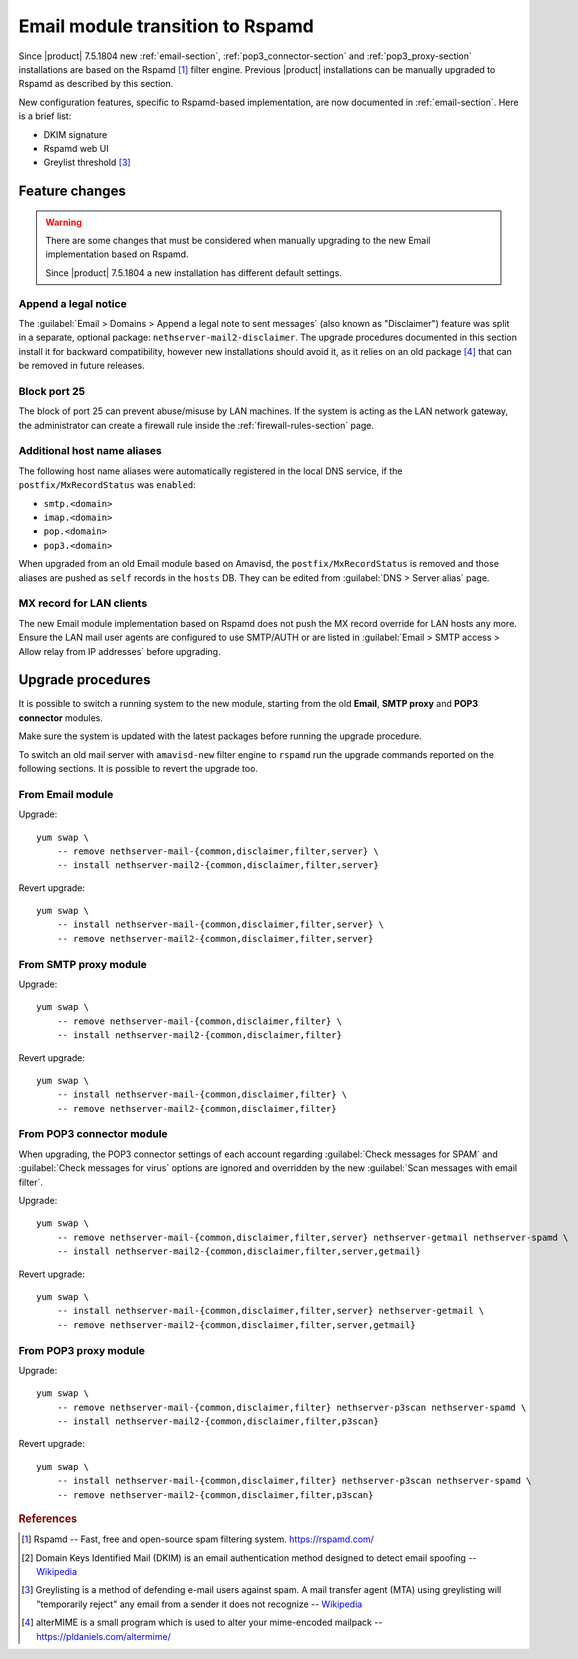 .. _email2-section:

=================================
Email module transition to Rspamd
=================================

Since |product| 7.5.1804 new :ref:`email-section`, :ref:`pop3_connector-section`
and :ref:`pop3_proxy-section` installations are based on the Rspamd [#RSPAMD]_
filter engine. Previous |product| installations can be manually upgraded to
Rspamd as described by this section.

New configuration features, specific to Rspamd-based implementation, are now
documented in :ref:`email-section`. Here is a brief list:

* DKIM signature
* Rspamd web UI
* Greylist threshold [#GREY]_

Feature changes
===============

.. warning::

    There are some changes that must be considered when manually upgrading to
    the new Email implementation based on Rspamd.

    Since |product| 7.5.1804 a new installation has different default settings.

Append a legal notice
---------------------

The :guilabel:`Email > Domains > Append a legal note to sent messages` (also
known as "Disclaimer") feature was split in a separate, optional package:
``nethserver-mail2-disclaimer``. The upgrade procedures documented in this
section install it for backward compatibility, however new installations should
avoid it, as it relies on an old package [#ALTERMIME]_ that can be removed in
future releases.

.. index::
   pair: port; imap
   pair: port; imaps
   pair: port; pop3
   pair: port; pop3s
   pair: port; smtp
   pair: port; smtps

.. _email-port25:

Block port 25
-------------

The block of port 25 can prevent abuse/misuse by LAN machines. If the system
is acting as the LAN network gateway, the administrator can create a firewall
rule inside the :ref:`firewall-rules-section` page.

.. _email-mxrecordstatus:

Additional host name aliases
----------------------------

The following host name aliases were automatically registered in the local DNS
service, if the ``postfix/MxRecordStatus`` was ``enabled``:

* ``smtp.<domain>``
* ``imap.<domain>``
* ``pop.<domain>``
* ``pop3.<domain>``

When upgraded from an old Email module based on Amavisd, the
``postfix/MxRecordStatus`` is removed and  those aliases are pushed as ``self``
records in the ``hosts`` DB. They can be edited from :guilabel:`DNS > Server
alias` page.

MX record for LAN clients
-------------------------

The new Email module implementation based on Rspamd does not push the MX record
override for LAN hosts any more.  Ensure the LAN mail user agents are configured
to use SMTP/AUTH or are listed in :guilabel:`Email > SMTP access > Allow relay
from IP addresses` before upgrading.

.. _mail2-upgrade-procedures-section:

Upgrade procedures
==================

It is possible to switch a running system to the new module, starting from
the old **Email**, **SMTP proxy** and **POP3 connector** modules.

Make sure the system is updated with the latest packages before running the
upgrade procedure.

.. only:: nscom

    If something is wrong with ``rspamd``, please report the issue on
    `community.nethserver.org <https://community.nethserver.org>`_.

To switch an old mail server with ``amavisd-new`` filter engine to ``rspamd``
run the upgrade commands reported on the following sections. It is possible
to revert the upgrade too.

From Email module
-----------------

Upgrade: ::

    yum swap \
        -- remove nethserver-mail-{common,disclaimer,filter,server} \
        -- install nethserver-mail2-{common,disclaimer,filter,server}

Revert upgrade: ::

    yum swap \
        -- install nethserver-mail-{common,disclaimer,filter,server} \
        -- remove nethserver-mail2-{common,disclaimer,filter,server}

From SMTP proxy module
----------------------

Upgrade: ::

    yum swap \
        -- remove nethserver-mail-{common,disclaimer,filter} \
        -- install nethserver-mail2-{common,disclaimer,filter}

Revert upgrade: ::

    yum swap \
        -- install nethserver-mail-{common,disclaimer,filter} \
        -- remove nethserver-mail2-{common,disclaimer,filter}

From POP3 connector module
--------------------------

When upgrading, the POP3 connector settings of each account
regarding :guilabel:`Check messages for SPAM` and :guilabel:`Check messages for
virus` options are ignored and overridden by the new :guilabel:`Scan messages
with email filter`.

Upgrade: ::

    yum swap \
        -- remove nethserver-mail-{common,disclaimer,filter,server} nethserver-getmail nethserver-spamd \
        -- install nethserver-mail2-{common,disclaimer,filter,server,getmail}

Revert upgrade: ::

    yum swap \
        -- install nethserver-mail-{common,disclaimer,filter,server} nethserver-getmail \
        -- remove nethserver-mail2-{common,disclaimer,filter,server,getmail}

From POP3 proxy module
----------------------

Upgrade: ::

    yum swap \
        -- remove nethserver-mail-{common,disclaimer,filter} nethserver-p3scan nethserver-spamd \
        -- install nethserver-mail2-{common,disclaimer,filter,p3scan}

Revert upgrade: ::

    yum swap \
        -- install nethserver-mail-{common,disclaimer,filter} nethserver-p3scan nethserver-spamd \
        -- remove nethserver-mail2-{common,disclaimer,filter,p3scan}

.. rubric:: References

.. [#RSPAMD]
    Rspamd -- Fast, free and open-source spam filtering system.
    https://rspamd.com/

.. [#DKIM]
    Domain Keys Identified Mail (DKIM) is an email authentication method
    designed to detect email spoofing -- `Wikipedia
    <https://en.wikipedia.org/wiki/DomainKeys_Identified_Mail>`_

.. [#GREY]
    Greylisting is a method of defending e-mail users against spam. A mail
    transfer agent (MTA) using greylisting will "temporarily reject" any email from
    a sender it does not recognize -- `Wikipedia
    <https://en.wikipedia.org/wiki/Greylisting>`_

.. [#ALTERMIME]
    alterMIME is a small program which is used to alter your mime-encoded mailpack --
    https://pldaniels.com/altermime/
